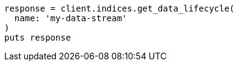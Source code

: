 [source, ruby]
----
response = client.indices.get_data_lifecycle(
  name: 'my-data-stream'
)
puts response
----
